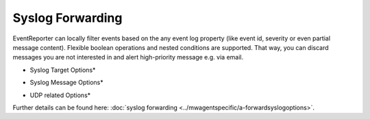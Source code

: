 Syslog Forwarding
=================

EventReporter can locally filter events based on the any event log property
(like event id, severity or even partial message content). Flexible boolean
operations and nested conditions are supported. That way, you can discard
messages you are not interested in and alert high-priority message e.g. via
email.

.. image:: ../images/syslogforwarding_1.png
   :width: 100%

* Syslog Target Options*

.. image:: ../images/syslogforwarding_2.png
   :width: 100%

* Syslog Message Options*

.. image:: ../images/syslogforwarding_3.png
   :width: 100%

* UDP related Options*

Further details can be found here:
:doc:`syslog forwarding <../mwagentspecific/a-forwardsyslogoptions>`.
